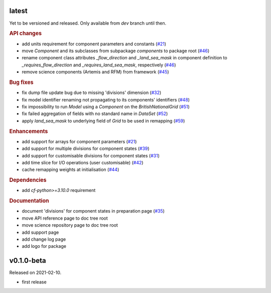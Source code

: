 .. default-role:: obj

latest
------

Yet to be versioned and released. Only available from *dev* branch until then.

.. rubric:: API changes

* add units requirement for component parameters and constants
  (`#21 <https://github.com/cm4twc-org/cm4twc/issues/21>`_)
* move `Component` and its subclasses from subpackage `components` to package root
  (`#46 <https://github.com/cm4twc-org/cm4twc/pull/46>`_)
* rename component class attributes `_flow_direction` and `_land_sea_mask` in
  component definition to `_requires_flow_direction` and `_requires_land_sea_mask`,
  respectively
  (`#46 <https://github.com/cm4twc-org/cm4twc/pull/46>`_)
* remove science components (Artemis and RFM) from framework
  (`#45 <https://github.com/cm4twc-org/cm4twc/issues/45>`_)

.. rubric:: Bug fixes

* fix dump file update bug due to missing 'divisions' dimension
  (`#32 <https://github.com/cm4twc-org/cm4twc/issues/32>`_)
* fix model identifier renaming not propagating to its components' identifiers
  (`#48 <https://github.com/cm4twc-org/cm4twc/issues/48>`_)
* fix impossibility to run `Model` using a `Component` on the `BritishNationalGrid`
  (`#51 <https://github.com/cm4twc-org/cm4twc/issues/51>`_)
* fix failed aggregation of fields with no standard name in `DataSet`
  (`#52 <https://github.com/cm4twc-org/cm4twc/issues/52>`_)
* apply `land_sea_mask` to underlying field of `Grid` to be used in remapping
  (`#59 <https://github.com/cm4twc-org/cm4twc/issues/59>`_)

.. rubric:: Enhancements

* add support for arrays for component parameters
  (`#21 <https://github.com/cm4twc-org/cm4twc/issues/21>`_)
* add support for multiple divisions for component states
  (`#39 <https://github.com/cm4twc-org/cm4twc/pull/39>`_)
* add support for customisable divisions for component states
  (`#31 <https://github.com/cm4twc-org/cm4twc/issues/31>`_)
* add time slice for I/O operations (user customisable)
  (`#42 <https://github.com/cm4twc-org/cm4twc/pull/42>`_)
* cache remapping weights at initialisation
  (`#44 <https://github.com/cm4twc-org/cm4twc/pull/44>`_)

.. rubric:: Dependencies

* add *cf-python>=3.10.0* requirement

.. rubric:: Documentation

* document 'divisions' for component states in preparation page
  (`#35 <https://github.com/cm4twc-org/cm4twc/issues/35>`_)
* move API reference page to doc tree root
* move science repository page to doc tree root
* add support page
* add change log page
* add logo for package

v0.1.0-beta
-----------

Released on 2021-02-10.

* first release
